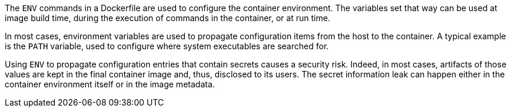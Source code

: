 The `ENV` commands in a Dockerfile are used to configure the container
environment. The variables set that way can be used at image build time,
during the execution of commands in the container, or at run time.

In most cases, environment variables are used to propagate configuration items
from the host to the container. A typical example is the `PATH` variable, used
to configure where system executables are searched for.

Using `ENV` to propagate configuration entries that contain secrets causes a
security risk. Indeed, in most cases, artifacts of those values are kept in the
final container image and, thus, disclosed to its users. The secret information
leak can happen either in the container environment itself or in the image
metadata.